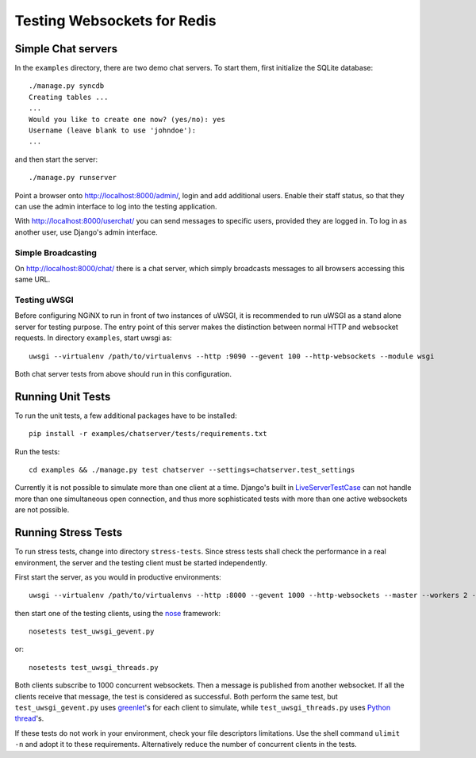 .. testing

Testing Websockets for Redis
============================

Simple Chat servers
-------------------
In the ``examples`` directory, there are two demo chat servers. To start them, first initialize
the SQLite database::

  ./manage.py syncdb
  Creating tables ...
  ...
  Would you like to create one now? (yes/no): yes
  Username (leave blank to use 'johndoe'):
  ...

and then start the server::

  ./manage.py runserver

Point a browser onto http://localhost:8000/admin/, login and add additional users. Enable their
staff status, so that they can use the admin interface to log into the testing application.

With http://localhost:8000/userchat/ you can send messages to specific users, provided they are
logged in. To log in as another user, use Django's admin interface.

Simple Broadcasting
...................
On http://localhost:8000/chat/ there is a chat server, which simply broadcasts messages to all
browsers accessing this same URL.

Testing uWSGI
.............
Before configuring NGiNX to run in front of two instances of uWSGI, it is recommended to run
uWSGI as a stand alone server for testing purpose. The entry point of this server makes the
distinction between normal HTTP and websocket requests. In directory ``examples``, start uwsgi as::

  uwsgi --virtualenv /path/to/virtualenvs --http :9090 --gevent 100 --http-websockets --module wsgi

Both chat server tests from above should run in this configuration.

Running Unit Tests
------------------
To run the unit tests, a few additional packages have to be installed::

  pip install -r examples/chatserver/tests/requirements.txt

Run the tests::

  cd examples && ./manage.py test chatserver --settings=chatserver.test_settings

Currently it is not possible to simulate more than one client at a time. Django's built in
LiveServerTestCase_ can not handle more than one simultaneous open connection, and thus more
sophisticated tests with more than one active websockets are not possible.


Running Stress Tests
--------------------
To run stress tests, change into directory ``stress-tests``. Since stress tests shall check the
performance in a real environment, the server and the testing client must be started independently.

First start the server, as you would in productive environments::

  uwsgi --virtualenv /path/to/virtualenvs --http :8000 --gevent 1000 --http-websockets --master --workers 2 --module wsgi_websocket

then start one of the testing clients, using the nose_ framework::

  nosetests test_uwsgi_gevent.py

or::

  nosetests test_uwsgi_threads.py

Both clients subscribe to 1000 concurrent websockets. Then a message is published from another
websocket. If all the clients receive that message, the test is considered as successful. Both
perform the same test, but ``test_uwsgi_gevent.py`` uses greenlet_'s for each client to simulate,
while ``test_uwsgi_threads.py`` uses `Python thread`_'s.

If these tests do not work in your environment, check your file descriptors limitations. Use the
shell command ``ulimit -n`` and adopt it to these requirements. Alternatively reduce the number of
concurrent clients in the tests.

.. _LiveServerTestCase: https://docs.djangoproject.com/en/1.6/topics/testing/overview/#liveservertestcase
.. _nose: http://nose.readthedocs.org/en/latest/
.. _greenlet: http://greenlet.readthedocs.org/en/latest/
.. _Python thread: http://docs.python.org/2/library/threading.html
